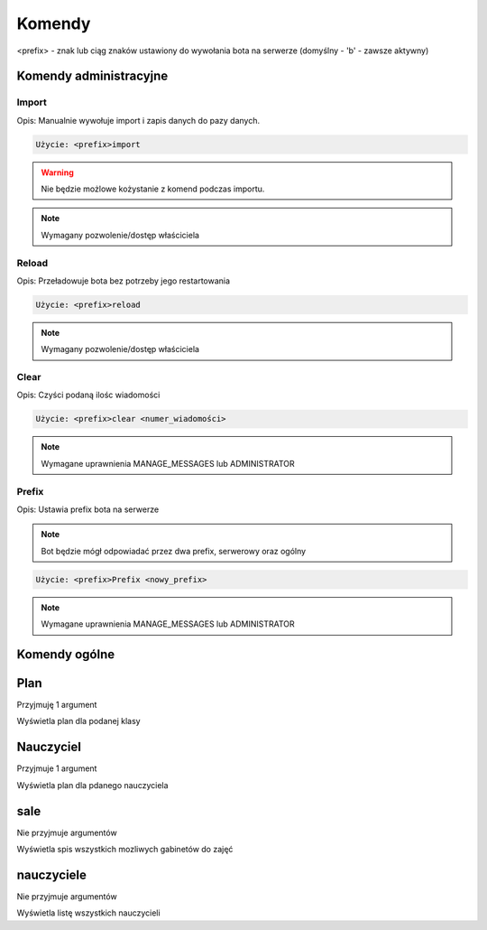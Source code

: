 Komendy
=========

<prefix> - znak lub ciąg znaków ustawiony do wywołania bota na serwerze (domyślny - 'b' - zawsze aktywny)

Komendy administracyjne
-----------------------

Import
~~~~~~~~~~~~~~~~~~~~~~~

Opis: Manualnie wywołuje import i zapis danych do pazy danych.


.. code-block:: console

    Użycie: <prefix>import

.. warning::
    Nie będzie możlowe kożystanie z komend podczas importu.

.. note::
    Wymagany pozwolenie/dostęp właściciela


Reload
~~~~~~~~~~~~~~~~~~~~~~~

Opis: Przeładowuje bota bez potrzeby jego restartowania


.. code-block:: console

    Użycie: <prefix>reload

.. note::
    Wymagany pozwolenie/dostęp właściciela

Clear
~~~~~~~~~~~~~~~~~~~~~~~

Opis: Czyści podaną ilośc wiadomości


.. code-block:: console

    Użycie: <prefix>clear <numer_wiadomości>

.. note::
    Wymagane uprawnienia MANAGE_MESSAGES lub ADMINISTRATOR

Prefix
~~~~~~~~~~~~~~~~~~~~~~~

Opis: Ustawia prefix bota na serwerze

.. note::
    Bot będzie mógł odpowiadać przez dwa prefix, serwerowy oraz ogólny

.. code-block:: console

    Użycie: <prefix>Prefix <nowy_prefix>

.. note::
    Wymagane uprawnienia MANAGE_MESSAGES lub ADMINISTRATOR


Komendy ogólne
------------------

Plan
---------------

Przyjmuję 1 argument

Wyświetla plan dla podanej klasy

Nauczyciel
-----------

Przyjmuje 1 argument

Wyświetla plan dla pdanego nauczyciela


sale
-----

Nie przyjmuje argumentów

Wyświetla spis wszystkich mozliwych gabinetów do zajęć

nauczyciele
------------

Nie przyjmuje argumentów

Wyświetla listę wszystkich nauczycieli